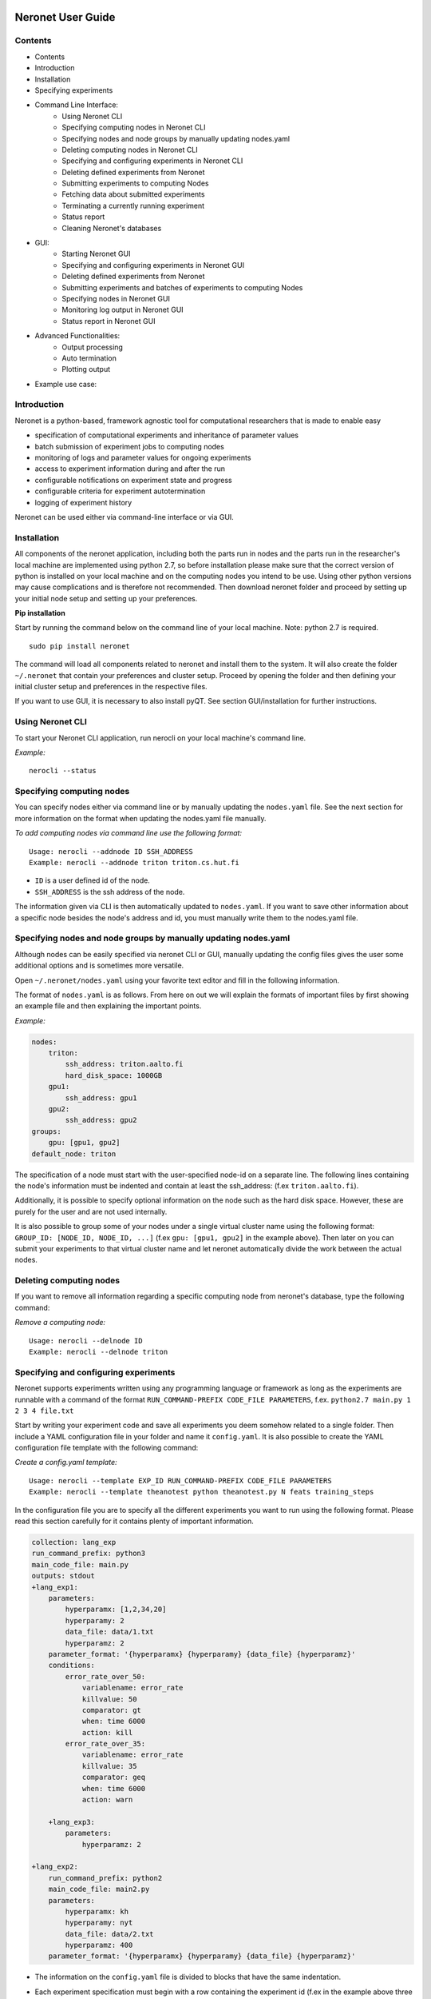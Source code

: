 ==================
Neronet User Guide
==================

Contents
--------


- Contents
- Introduction
- Installation
- Specifying experiments
- Command Line Interface:
    - Using Neronet CLI
    - Specifying computing nodes in Neronet CLI
    - Specifying nodes and node groups by manually updating nodes.yaml
    - Deleting computing nodes in Neronet CLI
    - Specifying and configuring experiments in Neronet CLI
    - Deleting defined experiments from Neronet
    - Submitting experiments to computing Nodes
    - Fetching data about submitted experiments
    - Terminating a currently running experiment
    - Status report
    - Cleaning Neronet's databases
- GUI:
    - Starting Neronet GUI
    - Specifying and configuring experiments in Neronet GUI
    - Deleting defined experiments from Neronet
    - Submitting experiments and batches of experiments to computing Nodes
    - Specifying nodes in Neronet GUI
    - Monitoring log output in Neronet GUI
    - Status report in Neronet GUI
- Advanced Functionalities:
    - Output processing
    - Auto termination
    - Plotting output
- Example use case:

Introduction
------------

Neronet is a python-based, framework agnostic tool for computational
researchers that is made to enable easy

- specification of computational experiments and inheritance of parameter values
- batch submission of experiment jobs to computing nodes
- monitoring of logs and parameter values for ongoing experiments
- access to experiment information during and after the run
- configurable notifications on experiment state and progress
- configurable criteria for experiment autotermination
- logging of experiment history

Neronet can be used either via command-line interface or via GUI.


Installation
------------

All components of the neronet application, including both the parts run in
nodes and the parts run in the researcher's local machine are implemented
using python 2.7, so before installation please make sure that the correct
version of python is installed on your local machine and on the computing
nodes you intend to be use. Using other python versions may cause
complications and is therefore not recommended. Then download neronet folder
and proceed by setting up your initial node setup and setting up your
preferences.

**Pip installation**

Start by running the command below on the command line of your local machine.
Note: python 2.7 is required.
:: 
  sudo pip install neronet

The command will load all components related to neronet and install them to
the system. It will also create the folder ``~/.neronet`` that contain your
preferences and cluster setup. Proceed by opening the folder and then defining
your initial cluster setup and preferences in the respective files.

If you want to use GUI, it is necessary to also install pyQT. See section
GUI/installation for further instructions.

Using Neronet CLI
--------------------

To start your Neronet CLI application, run nerocli on your local machine's
command line.

*Example:*
::
    nerocli --status


Specifying computing nodes
----------------------------------

You can specify nodes either via command line or by manually updating the
``nodes.yaml`` file. See the next section for more information on the format
when updating the nodes.yaml file manually.

*To add computing nodes via command line use the following format:*
::
    Usage: nerocli --addnode ID SSH_ADDRESS
    Example: nerocli --addnode triton triton.cs.hut.fi


- ``ID`` is a user defined id of the node. 
- ``SSH_ADDRESS`` is the ssh address of the node.

The information given via CLI is then automatically updated to ``nodes.yaml``.
If you want to save other information about a specific node besides the node's
address and id, you must manually write them to the nodes.yaml file.

Specifying nodes and node groups by manually updating nodes.yaml
----------------------------------------------------------------

Although nodes can be easily specified via neronet CLI or GUI, manually
updating the config files gives the user some additional options and is
sometimes more versatile.

Open ``~/.neronet/nodes.yaml`` using your favorite text editor and fill in the
following information.

The format of ``nodes.yaml`` is as follows. From here on out we will explain the
formats of important files by first showing an example file and then
explaining the important points.

*Example:*

.. code:: yaml

    nodes:
        triton:
            ssh_address: triton.aalto.fi
            hard_disk_space: 1000GB
        gpu1:
            ssh_address: gpu1
        gpu2:
            ssh_address: gpu2
    groups:
        gpu: [gpu1, gpu2]
    default_node: triton
    
The specification of a node must start with the user-specified node-id on a
separate line. The following lines containing the node's information must be
indented and contain at least the ssh_address: (f.ex  ``triton.aalto.fi``).

Additionally, it is possible to specify optional information on the node such
as the hard disk space. However, these are purely for the user and are not
used internally.

It is also possible to group some of your nodes under a single virtual cluster
name using the following format: ``GROUP_ID: [NODE_ID, NODE_ID, ...]`` (f.ex
``gpu: [gpu1, gpu2]`` in the example above). Then later on you can submit your
experiments to that virtual cluster name and let neronet automatically divide
the work between the actual nodes.


Deleting computing nodes
------------------------

If you want to remove all information regarding a specific computing node from
neronet's database, type the following command:

*Remove a computing node:*
::
    Usage: nerocli --delnode ID
    Example: nerocli --delnode triton
    

Specifying and configuring experiments
--------------------------------------

Neronet supports experiments written using any programming language or
framework as long as the experiments are runnable with a command of the format
``RUN_COMMAND-PREFIX CODE_FILE PARAMETERS``, f.ex. ``python2.7 main.py 1 2 3 4
file.txt``

Start by writing your experiment code and save all experiments you deem
somehow related to a single folder. Then include a YAML configuration file in
your folder and name it ``config.yaml``. It is also possible to create the YAML
configuration file template with the following command:

*Create a config.yaml template:*
::
    Usage: nerocli --template EXP_ID RUN_COMMAND-PREFIX CODE_FILE PARAMETERS
    Example: nerocli --template theanotest python theanotest.py N feats training_steps

In the configuration file you are to specify all the different experiments you
want to run using the following format. Please read this section carefully for
it contains plenty of important information.

.. code:: yaml

    collection: lang_exp
    run_command_prefix: python3
    main_code_file: main.py
    outputs: stdout
    +lang_exp1:
        parameters:
            hyperparamx: [1,2,34,20]
            hyperparamy: 2
            data_file: data/1.txt
            hyperparamz: 2
        parameter_format: '{hyperparamx} {hyperparamy} {data_file} {hyperparamz}'
        conditions:
            error_rate_over_50:
                variablename: error_rate
                killvalue: 50
                comparator: gt
                when: time 6000
                action: kill
            error_rate_over_35:
                variablename: error_rate
                killvalue: 35
                comparator: geq
                when: time 6000
                action: warn

        +lang_exp3:
            parameters:
                hyperparamz: 2

    +lang_exp2:
        run_command_prefix: python2
        main_code_file: main2.py
        parameters:
            hyperparamx: kh
            hyperparamy: nyt
            data_file: data/2.txt
            hyperparamz: 400
        parameter_format: '{hyperparamx} {hyperparamy} {data_file} {hyperparamz}'


- The information on the ``config.yaml`` file is divided to blocks that have
  the same indentation.

- Each experiment specification must begin with a row containing the
  experiment id (f.ex in the example above three experiments are specified:
  ``lang_exp1``, ``lang_exp2`` and ``lang_exp3``) and be followed by a block containing all
  the experiment's attributes. Do not use the reserved words, list of which can
  be found at the end of this section. The experiment ids must be unique within
  the same config file.

- Experiment ids must begin with ``+`` character, otherwise neronet won't
  recognize the new experiment.

- Each different experiment specification must have the following attributes.
    
    - ``main_code_file``: The path to the code file that is to be run when
      executing the experiment.

    - ``run_command_prefix``: The prefix of the run command f.ex ``python2``.
   
    - Your experiments should be runnable with a command of the form
      ``RUN_COMMAND_PREFIX MAIN_CODE_FILE PARAMETER_STRING`` f.ex in the example
      above ``lang_exp2`` must be runnable with the command ``python2 main2.py
      kh nyt data/2.txt 400``

- If multiple experiments have the same attribute values, it is not necessary
  to re-write every attribute for every experiment. The experiments defined in
  inner blocks automatically inherit all the attribute values specified in outer
  blocks. For example in the example above ``lang_exp1`` and ``lang_exp2``
  inherit the ``run_command_prefix``, ``main_code_file`` and ``outputs`` values
  from the outmost block and ``lang_exp3`` inherits all the parameter values
  from ``lang_exp1``. If you don't want to inherit a specific value, just
  specify it again in the inner block and it is automatically overwritten. For
  example in the example above ``lang_exp3`` uses different ``hyperparamz`` and
  ``parameter_format`` values than its parent ``lang_exp1``.

- If you place multiple parameter values within brackets and separated by a
  comma (like in the example above ``lang_exp1`` -- ``hyperparamx:
  [1,2,34,20]``)Neronet will automatically generate different experiments for
  each value specified within brackets. (f.ex ``lang_exp1`` would be run with
  the parameters ``1 2 data/1.txt 2``, ``2 2 data/1.txt 2``, ``34 2 data/1.txt
  2`` and ``20 2 data/1.txt 2``)

After your experiment folder contains the config file of the correct format
and all the code and parameter files, you can then submit the folder to your
Neronet application with the following command.

*Submit the experiment folder to neronet locally:*
:: 
  Usage: nerocli --addexp FOLDER
  Example: nerocli --addexp ~/experiments/lang_exp

**Reserved Words:**
:: 
  experiment_id
  run_command_prefix
  main_code_file
  parameters
  parameter_format
  outputs
  output_line_processor
  output_file_processor
  plot
  collection
  required_files
  conditions
  custom_msg
  path
  warning
  variablename
  killvalue
  comparator
  when
  action

Deleting defined experiments
----------------------------

To delete a specified experiment from your Neronet application's database you
can use the following command.

*Example:*
:: 
  nerocli --delexp EXPERIMENT_ID

Using the command above doesn't delete the experiment folder or any files
within it. It only removes the experiment's information from Neronet's
database. It also doesn't affect the children of the experiment.


Submitting experiments to computing clusters
--------------------------------------------

The following command will submit an experiment to a specified cluster.

*Submit an experiment to a computing node:*
:: 
  Usage: nerocli --submit EXPERIMENT_ID CLUSTER_ID 
    Example: nerocli --submit lang_exp triton 


``EXPERIMENT_ID`` is the name of the experiment you are about to submit.

``CLUSTER_ID`` can be any node id or node group id specified in the
``nodes.yaml`` file or via CLI or GUI.  If you have specified a default node
in preferences.yaml (see *Installation*), you can leave ``CLUSTER_ID`` blank
to automatically submit your experiments to the specified default node.


Fetching data about submitted experiments
-----------------------------------------

To see the current state of the submitted experiments it is necessary to first
fetch the data from clusters. In Neronet CLI this is done by typing the
following command:: 
  nerocli --fetch

After that you can see the current state of your experiments by typing:: 
  nerocli --status
    
Terminating a currently running experiment
------------------------------------------

If you need to manually terminate an experiment that is currently running in a
node, type the following command

*Terminate an experiment:*
::
    nerocli --terminate EXPERIMENT_ID

Status report
-------------

The status command gives status information regarding configurations and any
specified nodes and experiments.

*Example:*
::
    Usage: nerocli --status [ARGS]

``ARGS`` can refer to experiment or node ids.

*Overall status:*
:: 
  nerocli --status

The command above will print the overall status information. That is, printing
the number of experiments with each of the different experiment states, the
list of defined clusters and their current states and finally the list of
experiments and their current states.

*Experiment status:*
:: 
  nerocli --status lang_exp3

*Node status:*
:: 
  Usage: nerocli --status CLUSTER_ID
  Example nerocli --status triton

Cleaning Neronet's databases
----------------------------

If you want to remove all data currently existing in neronet's databases, that
is all specified experiments, their results and information on computing
nodes, type the following command:: 
    nerocli --clean

===
GUI
===

**Installation**

As pyqt is not included with pip, it is required to be installed from package
manager.  You can download QT for python with ``apt-get install python-qt4``
Make sure you have configured path correctly. You can check you current path
with ``import sys print sys.path``

Gui is included in pip install. You can open gui with ``nerogui``

**Specify nodes**

Specify nodes by writing nodes short name to node name field.  Write nodes
address and select its type from dropdown menu and hit add node to add it.

**Specify experiments**

Specify experiments by pressing "Add experiment" A dialog should open.
Navigate to the folder where your experiment is configured (the one containing
config.yaml) and hit open.  If specifying the experiment was successful, the
table of experiments will be updated.

You can also drag and drop multiple folders to the NeroGUI window to add them.

**Submit experiments**

You can submit experiments by selecting experiment and folder and hitting
submit button.

**Submit batches of experiments**

You can select multiple experiments by holding ctrl and pressing every
experiment you want to send.  After selecting the experiments, choose cluster
and hit submit.

**Experiment status report**

Selecting experiment will update log view with the information accosiated with
experiment.

**Node status report**

Selecting experiment will update log view with the information accosiated with
cluster.

**Accessing status folder**

You can get into the folder where experiment is defined by double clicking
experiment.

**Fetch data from nodes**

Hit refresh to update status(es) of the experiment(s).

**Deleting experiments**

You can delete experiments by selecting experiment(s) and pressing delete key

**Manipulating experiments table**

Right clicking will open menu where you can select parameters which you want
to view.  By pressing headers you can sort your experiments.

**Plotting experiments**

You can plot some function of your experiment by pressing the experiment and
selecting plots in plot-tab.

**Creating a new experiment**

Navigate to experiment tab and type command you wish to run your experiment
f.ex "python test.py x y". Program will create you a template config.yaml.

**Duplicate experiment**

Select experiment and press duplicate buton in experiment-tab.

========================
Advanced functionalities
========================

Output processing
-----------------

To allow Neronet to undestand your experiments output you must define output
processing functions for neronet. These are defined in the ``config.yaml`` file 
for the experiment. There are two different types of output processing
functions you can define according to your output file format. 

The first one is output line processor which receives a line of output file as
input and outputs the line interpeted as a dict.

It is defined in config.yaml as such:

*config.yaml*

.. code:: yaml

    output_line_processor:
        output_file_name: module_name function_name other_arguments

- For each output file you want to be understood this way you should define a
  seperate output line processor
- The other arguments are defined as a string separated with spaces
- ``output_file_name`` must be a output file defined in the experiment outputs
- ``module_name`` refers to the module where you specify the output reading
  functions
- ``function_name`` refers to the name of the output line processing function
- ``other_arguments`` are other arguments you would want Neronet to pass to your
  function. Other arguments can also contain strings of characters with spaces
  by using quotes: "I am a string passed as an argument".

The other one is output file processor which recieves the filename of the
output file as input and outputs the file interpeted as a dict. Its definition
in the ``config.yaml`` doesn't differ from the output line processors, but
``output_line_processor`` is replaced with ``output_file_processor``.

These functions should follow the following format when defined in the module.

*module*

.. code:: python

    def some_output_line_reader(output_line, *optional_args):
        #Process optional arguments
        ...
        #Process the line data
        ...
        #Map the line data into dictionary so that neroman can understand it
        ...
        return output_dict

    def some_output_file_reader(output_file, *optional_args):
        #Process optional arguments
        ...
        #Read and process the output file
        ...
        #Map the line data into dictionary so that neroman can understand it
        ...
        return output_dict

- The users are free to name the functions and parameters in any way they see
  fit.
- ``output_line`` is a string containing a line of the output.
- ``output_file`` is a file object returned by open.
- ``optional_args`` are other arguments the user wants the function to
  receive. You can also name give names to the other optional arguments, but
  then you must take special care that output processors receive the correct
  amount of arguments.

The user should take special care that the functions are valid python and can
actually used to read the user input. If the user functions fail at any point
Neronet cannot use the functions and will give warnings to the user.

Auto termination
----------------

- Additionally, if you want neronet to autoterminate an experiment or give you
  a warning under certain circumstances you can use the conditions-attribute.
  Neronet supports warnings and autotermination based on a variable exceeding,
  falling below or reaching a predetermined value. The conditions-attribute must
  be followed by a block containing the specifications of the conditions and
  actions to perform

    - Start by giving a unique ID to your condition. f.ex in the example above
      'lang_exp1' has two conditions set: 'error_rate_over_50' and
      'error_rate_over_35'. Do not use the reserved words, list of which can be
      found at the end of this section. Then specify the following attributes on
      the following block.
    
    - variablename: This is the name of the variable you want to monitor
    
    - killvalue: This is the value to which you want neronet to compare the
      monitored variable
    
    - comparator: Either 'gt' (greater that), 'lt' (less than), 'eq' (equal
      to), 'geq' (greater than or equal to) or 'leq' (less than or equal to).
      Use 'gt' if you want a warning when the value of the variable monitored
      exceeds killvalue, 'lt' if you want a warning when the variable falls
      below killvalue and 'eq' if you want a warning when the variable reaches
      killvalue.
    
    - when: The value of this attribute can be either 'immediately' or 'time
      MINUTES' where MINUTES is the time interval in minutes after which the
      warning condition is checked and action performed.
    
    - action: Specifies what you want neronet to do when the warning condition
      is fulfilled. The value of this attribute is either 'kill' (if you want
      the experiment to be terminated when the warning condition is fulfilled)
      or 'warn' (if you want to see a warning message when the condition is
      fullfilled)
    
    - The log output from the experiment code must contain rows of the format:
      'VARIABLENAME VALUE'. So that neronet is able to follow the variable
      values. F.ex. in the example above the log output of lang_exp1 must
      contain rows of the form 'error_rate 24.3334', 'error_rate 49',
      'error_rate 67.01', etc... The row must not contain anything else.


Plotting output 
---------------

To allow Neronet to plot your output you must define plotting functions for
your outputs. These are defined in the ``config.yaml`` for the experiment.

It is defined in config.yaml as such:

*config.yaml*

.. code:: yaml

    plot:
        plot_name: module_name function_name output_filenames other_arguments

- Each plot you want to be generated should be defined on their own lines
  under the ``plot`` line.
- ``plot_name`` should be the name of the plot generated.
- ``module_name`` refers to the module where you specify the plotting
  function
- ``function_name`` refers to the name of the plotting functions
- ``output_filenames`` specifies the output file used for plotting. The output
  file should have a output processing function defined so that Neronet can give
  them to the plotting function. Either line or file processer works.
- ``other_arguments`` are other arguments you would want Neronet to pass to
  your function. To allow your plotting function to use your experiment output
  you can use variables defined in the output dicts. Each argument that is
  contained in the output is replaced with a tuple containing the name of the
  variable as the first element and the data of the output pertaining to that
  variable as the second element. Other arguments can also contain strings of
  characters with spaces by using quotes: "I am a string passed as an argument".

These functions should follow the following format when defined in the module.

*module*

.. code:: python

    def plotting_function(plot_name, feedback, save_image, *optional_args):
        #Process optional arguments
        ...
        #Process the line data
        ...
        #Map the line data into dictionary so that neroman can understand it
        ...
        return feedback

- The users are free to name the functions and parameters in any way they see
  fit.
- ``plot_name`` is a string containing the name of the plot to be saved.
- ``feedback`` is a special variable that can be used for combining plots. It
  doesn't need to be used and is set to None by Neronet when normally plotting.
- ``save_image`` is also a special variable that can be used for combining
  plots. It doesn't need to be used and is set to None by Neronet when normally
  plotting.
- ``optional_args`` are other arguments the user wants the function to
  receive. You can also name give names to the other optional arguments, but
  then you must take special care that output processors receive the correct
  amount of arguments.

The user should take special care that the functions are valid python and can
actually used to read the user input. If the user functions fail at any point
Neronet cannot use the functions and will give warnings to the user.

Example use case
================

Assume we have folder ``~/mytheanotest`` which contains an experiment named
``script.py`` and we want to submit it to ``kosh.aalto.fi`` to be run there.
We proceed as follows:

Define a node where the experiment is to be run::
    nerocli --addnode kosh kosh.aalto.fi

Neronet requires some information about each experiment, which is why we
create the file ``~/mytheanotest/config.yaml`` with the following content:

.. code:: yaml

    collection: None
    run_command_prefix: 'python'
    main_code_file: 'script.py'
    outputs: 'results'
    parameters_format: '{N} {feats} {training_steps}'
    theanotest:
        parameters:
            N: 400
            feats: 784
            training_steps: 10000

Now we let Neronet know about the experiment by registering it::
    nerocli --addexp ~/mytheanotest

Finally, we submit the experiment to be run in the node::
    nerocli --submit theanotest kosh

Before submitting of course you need to make sure that all the dependencies of
the experiment file are available in the node.

While the experiment is running we can check its status by first fetching
information:: 
    nerocli --fetch

And then checking the status with::
    nerocli --status theanotest

Eventually the experiment state will show as ``finished`` and the results will be
synced to the ``~/.neronet/results/theanotest`` folder.
